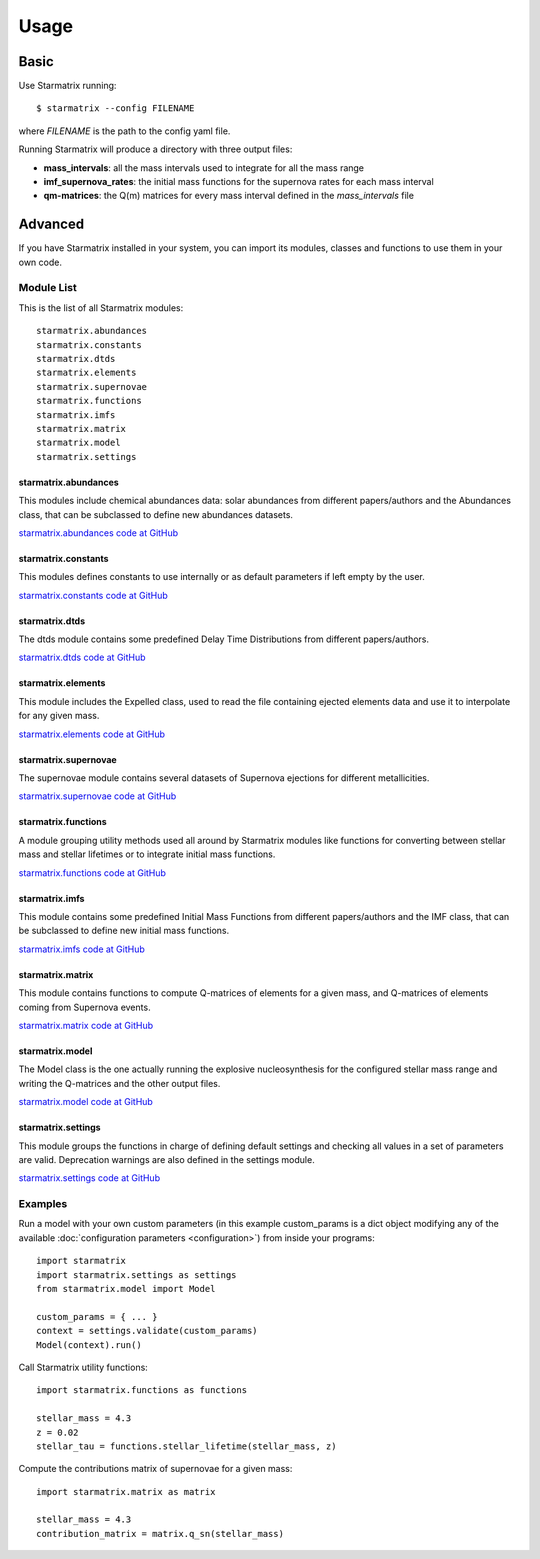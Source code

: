 Usage
=====


Basic
-----

Use Starmatrix running::

    $ starmatrix --config FILENAME

where *FILENAME* is the path to the config yaml file.

Running Starmatrix will produce a directory with three output files:

* **mass_intervals**: all the mass intervals used to integrate for all the mass range
* **imf_supernova_rates**: the initial mass functions for the supernova rates for each mass interval
* **qm-matrices**: the Q(m) matrices for every mass interval defined in the *mass_intervals* file


Advanced
--------

If you have Starmatrix installed in your system, you can import its modules, classes and functions to use them in your own code.


Module List
^^^^^^^^^^^

This is the list of all Starmatrix modules::

    starmatrix.abundances
    starmatrix.constants
    starmatrix.dtds
    starmatrix.elements
    starmatrix.supernovae
    starmatrix.functions
    starmatrix.imfs
    starmatrix.matrix
    starmatrix.model
    starmatrix.settings

starmatrix.abundances
"""""""""""""""""""""

This modules include chemical abundances data: solar abundances from different papers/authors and the Abundances class, that can be subclassed to define new abundances datasets.

`starmatrix.abundances code at GitHub`_

.. _`starmatrix.abundances code at GitHub`: https://github.com/xuanxu/starmatrix/blob/main/src/starmatrix/abundances.py

starmatrix.constants
""""""""""""""""""""

This modules defines constants to use internally or as default parameters if left empty by the user.

`starmatrix.constants code at GitHub`_

.. _`starmatrix.constants code at GitHub`: https://github.com/xuanxu/starmatrix/blob/main/src/starmatrix/constants.py

starmatrix.dtds
"""""""""""""""

The dtds module contains some predefined Delay Time Distributions from different papers/authors.

`starmatrix.dtds code at GitHub`_

.. _`starmatrix.dtds code at GitHub`: https://github.com/xuanxu/starmatrix/blob/main/src/starmatrix/dtds.py


starmatrix.elements
"""""""""""""""""""

This module includes the Expelled class, used to read the file containing ejected elements data and use it to interpolate for any given mass.

`starmatrix.elements code at GitHub`_

.. _`starmatrix.elements code at GitHub`: https://github.com/xuanxu/starmatrix/blob/main/src/starmatrix/elements.py

starmatrix.supernovae
"""""""""""""""""""""

The supernovae module contains several datasets of Supernova ejections for different metallicities.

`starmatrix.supernovae code at GitHub`_

.. _`starmatrix.supernovae code at GitHub`: https://github.com/xuanxu/starmatrix/blob/main/src/starmatrix/supernovae.py


starmatrix.functions
""""""""""""""""""""

A module grouping utility methods used all around by Starmatrix modules like functions for converting between stellar mass and stellar lifetimes or to integrate initial mass functions.

`starmatrix.functions code at GitHub`_

.. _`starmatrix.functions code at GitHub`: https://github.com/xuanxu/starmatrix/blob/main/src/starmatrix/functions.py


starmatrix.imfs
"""""""""""""""

This module contains some predefined Initial Mass Functions from different papers/authors and the IMF class, that can be subclassed to define new initial mass functions.

`starmatrix.imfs code at GitHub`_

.. _`starmatrix.imfs code at GitHub`: https://github.com/xuanxu/starmatrix/blob/main/src/starmatrix/imfs.py

starmatrix.matrix
"""""""""""""""""

This module contains functions to compute Q-matrices of elements for a given mass, and Q-matrices of elements coming from Supernova events.

`starmatrix.matrix code at GitHub`_

.. _`starmatrix.matrix code at GitHub`: https://github.com/xuanxu/starmatrix/blob/main/src/starmatrix/matrix.py

starmatrix.model
""""""""""""""""

The Model class is the one actually running the explosive nucleosynthesis for the configured stellar mass range and writing the Q-matrices and the other output files.

`starmatrix.model code at GitHub`_

.. _`starmatrix.model code at GitHub`: https://github.com/xuanxu/starmatrix/blob/main/src/starmatrix/model.py

starmatrix.settings
"""""""""""""""""""

This module groups the functions in charge of defining default settings and checking all values in a set of parameters are valid. Deprecation warnings are also defined in the settings module.

`starmatrix.settings code at GitHub`_

.. _`starmatrix.settings code at GitHub`: https://github.com/xuanxu/starmatrix/blob/main/src/starmatrix/settings.py


Examples
^^^^^^^^

Run a model with your own custom parameters (in this example custom_params is a dict object modifying any of the available :doc:`configuration parameters <configuration>`) from inside your programs::

    import starmatrix
    import starmatrix.settings as settings
    from starmatrix.model import Model

    custom_params = { ... }
    context = settings.validate(custom_params)
    Model(context).run()

Call Starmatrix utility functions::

    import starmatrix.functions as functions

    stellar_mass = 4.3
    z = 0.02
    stellar_tau = functions.stellar_lifetime(stellar_mass, z)

Compute the contributions matrix of supernovae for a given mass::

    import starmatrix.matrix as matrix

    stellar_mass = 4.3
    contribution_matrix = matrix.q_sn(stellar_mass)
